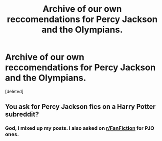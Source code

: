 #+TITLE: Archive of our own reccomendations for Percy Jackson and the Olympians.

* Archive of our own reccomendations for Percy Jackson and the Olympians.
:PROPERTIES:
:Score: 0
:DateUnix: 1566492738.0
:DateShort: 2019-Aug-22
:FlairText: Request
:END:
[deleted]


** You ask for Percy Jackson fics on a Harry Potter subreddit?
:PROPERTIES:
:Author: wghof
:Score: 5
:DateUnix: 1566493121.0
:DateShort: 2019-Aug-22
:END:

*** God, I mixed up my posts. I also asked on [[/r/FanFiction][r/FanFiction]] for PJO ones.
:PROPERTIES:
:Author: Miqdad_Suleman
:Score: 1
:DateUnix: 1566497305.0
:DateShort: 2019-Aug-22
:END:
